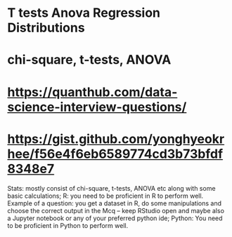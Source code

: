 
* T tests Anova Regression Distributions
* chi-square, t-tests, ANOVA
* https://quanthub.com/data-science-interview-questions/
* https://gist.github.com/yonghyeokrhee/f56e4f6eb6589774cd3b73bfdf8348e7

Stats: mostly consist of chi-square, t-tests, ANOVA etc along with some basic calculations;
R: you need to be proficient in R to perform well. Example of a question: you get a dataset in R, do some manipulations and choose the correct output in the Mcq – keep RStudio open and maybe also a Jupyter notebook or any of your preferred python ide;
Python: You need to be proficient in Python to perform well.
